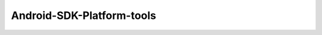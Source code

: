 .. spelling::

    Android-SDK-Platform-tools

.. _pkg.Android-SDK-Platform-tools:

Android-SDK-Platform-tools
==========================

